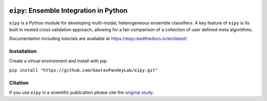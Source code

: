 |Tests|_ |Black|_ |PythonVersion|_ |ReadTheDocs|_

.. |Tests| image:: https://github.com/GauravPandeyLab/eipy/actions/workflows/tests.yml/badge.svg
.. _Tests: https://github.com/GauravPandeyLab/eipy/actions/workflows/tests.yml

.. |Black| image:: https://img.shields.io/badge/code%20style-black-000000.svg
.. _Black: https://github.com/psf/black

.. |PythonVersion| image:: https://img.shields.io/badge/python-3.8%20%7C%203.9%20%7C%203.10%20%7C%203.11-blue
.. _PythonVersion: https://github.com/GauravPandeyLab/eipy

.. |ReadTheDocs| image:: https://img.shields.io/readthedocs/eipy
.. _ReadTheDocs: https://eipy.readthedocs.io/en/latest/


``eipy``: Ensemble Integration in Python
====================================

``eipy`` is a Python module for developing multi-modal, heterogeneous ensemble classifiers.
A key feature of ``eipy`` is its built in nested cross validation approach, allowing for a fair comparison of a 
collection of user defined meta algorithms. 

Documentation including tutorials are available at `https://eipy.readthedocs.io/en/latest/ <https://eipy.readthedocs.io/en/latest/>`_.

Installation
------------

Create a virtual environment and install with pip:

``pip install "https://github.com/GauravPandeyLab/eipy.git"``

Citation
--------

If you use ``eipy`` in a scientific publication please cite the `original study <https://academic.oup.com/bioinformaticsadvances/article/2/1/vbac065/6696243>`_.

